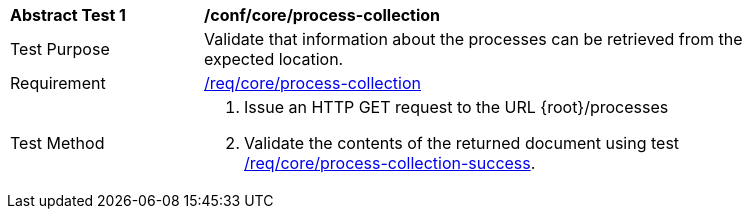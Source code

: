 [[ats_core_process-collection]]
[width="90%",cols="2,6a"]
|===
^|*Abstract Test {counter:ats-id}* |*/conf/core/process-collection*
^|Test Purpose |Validate that information about the processes can be retrieved from the expected location.
^|Requirement |<<req_core_process-collection,/req/core/process-collection>>
^|Test Method |. Issue an HTTP GET request to the URL {root}/processes
. Validate the contents of the returned document using test <<ats_core_process-collection-success,/req/core/process-collection-success>>.
|===

